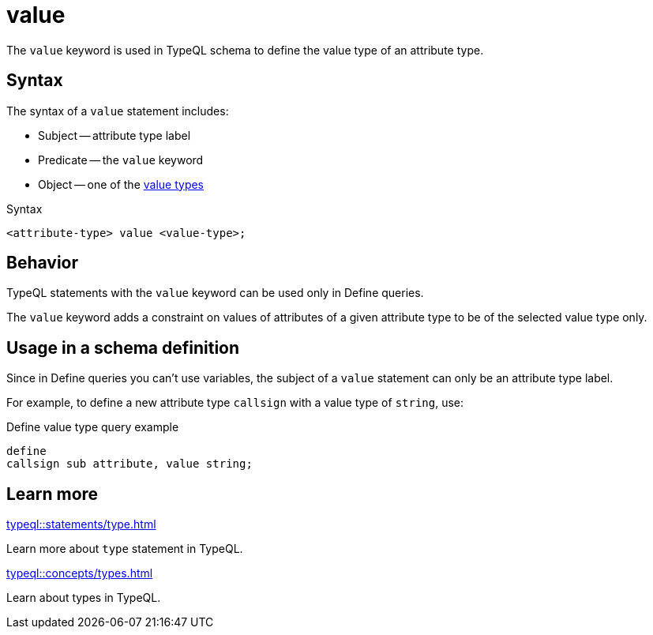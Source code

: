 = value

The `value` keyword is used in TypeQL schema to define the value type of an attribute type.

== Syntax

The syntax of a `value` statement includes:

* Subject -- attribute type label
* Predicate -- the `value` keyword
* Object -- one of the xref:typeql::values/value-types.adoc[value types]

.Syntax
[,typeql]
----
<attribute-type> value <value-type>;
----

== Behavior

TypeQL statements with the `value` keyword can be used only in Define queries.

The `value` keyword adds a constraint on values of attributes of a given attribute type
to be of the selected value type only.

// The `value` keyword adds a constraint that the attributes of a given type must have values
// of the provided value type only.

== Usage in a schema definition

Since in Define queries you can't use variables, the subject of a `value` statement can only be
an attribute type label.

For example, to define a new attribute type `callsign` with a value type of `string`, use:

.Define value type query example
[,typeql]
----
define
callsign sub attribute, value string;
----

== Learn more

[cols-2]
--
.xref:typeql::statements/type.adoc[]
[.clickable]
****
Learn more about `type` statement in TypeQL.
****

.xref:typeql::concepts/types.adoc[]
[.clickable]
****
Learn about types in TypeQL.
****
--

